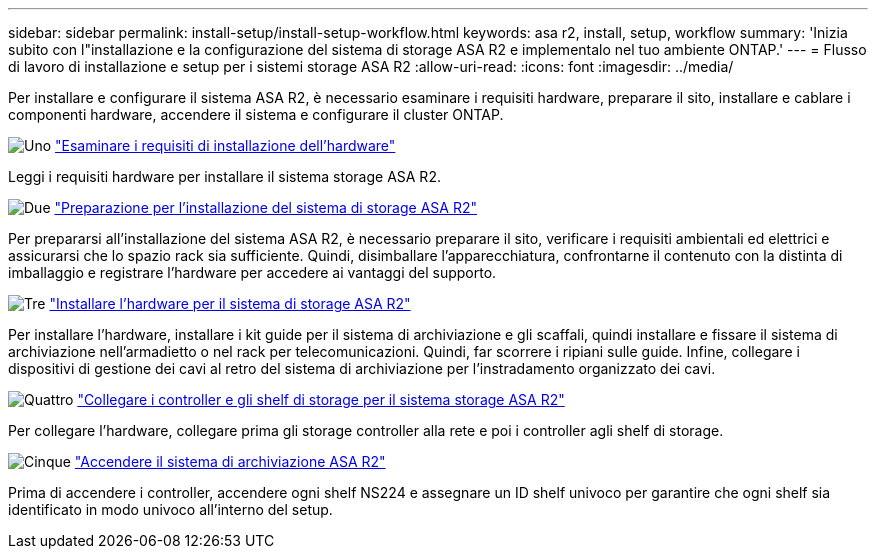 ---
sidebar: sidebar 
permalink: install-setup/install-setup-workflow.html 
keywords: asa r2, install, setup, workflow 
summary: 'Inizia subito con l"installazione e la configurazione del sistema di storage ASA R2 e implementalo nel tuo ambiente ONTAP.' 
---
= Flusso di lavoro di installazione e setup per i sistemi storage ASA R2
:allow-uri-read: 
:icons: font
:imagesdir: ../media/


[role="lead"]
Per installare e configurare il sistema ASA R2, è necessario esaminare i requisiti hardware, preparare il sito, installare e cablare i componenti hardware, accendere il sistema e configurare il cluster ONTAP.

.image:https://raw.githubusercontent.com/NetAppDocs/common/main/media/number-1.png["Uno"] link:install-setup-requirements.html["Esaminare i requisiti di installazione dell'hardware"]
[role="quick-margin-para"]
Leggi i requisiti hardware per installare il sistema storage ASA R2.

.image:https://raw.githubusercontent.com/NetAppDocs/common/main/media/number-2.png["Due"] link:prepare-hardware.html["Preparazione per l'installazione del sistema di storage ASA R2"]
[role="quick-margin-para"]
Per prepararsi all'installazione del sistema ASA R2, è necessario preparare il sito, verificare i requisiti ambientali ed elettrici e assicurarsi che lo spazio rack sia sufficiente. Quindi, disimballare l'apparecchiatura, confrontarne il contenuto con la distinta di imballaggio e registrare l'hardware per accedere ai vantaggi del supporto.

.image:https://raw.githubusercontent.com/NetAppDocs/common/main/media/number-3.png["Tre"] link:deploy-hardware.html["Installare l'hardware per il sistema di storage ASA R2"]
[role="quick-margin-para"]
Per installare l'hardware, installare i kit guide per il sistema di archiviazione e gli scaffali, quindi installare e fissare il sistema di archiviazione nell'armadietto o nel rack per telecomunicazioni. Quindi, far scorrere i ripiani sulle guide. Infine, collegare i dispositivi di gestione dei cavi al retro del sistema di archiviazione per l'instradamento organizzato dei cavi.

.image:https://raw.githubusercontent.com/NetAppDocs/common/main/media/number-4.png["Quattro"] link:cable-hardware.html["Collegare i controller e gli shelf di storage per il sistema storage ASA R2"]
[role="quick-margin-para"]
Per collegare l'hardware, collegare prima gli storage controller alla rete e poi i controller agli shelf di storage.

.image:https://raw.githubusercontent.com/NetAppDocs/common/main/media/number-5.png["Cinque"] link:power-on-hardware.html["Accendere il sistema di archiviazione ASA R2"]
[role="quick-margin-para"]
Prima di accendere i controller, accendere ogni shelf NS224 e assegnare un ID shelf univoco per garantire che ogni shelf sia identificato in modo univoco all'interno del setup.

